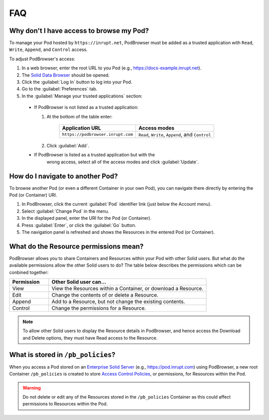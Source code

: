 ===
FAQ
===

.. _faq-grant-access-manually:

Why don't I have access to browse my Pod?
=========================================

To manage your Pod hosted by ``https://inrupt.net``, PodBrowser
must be added as a trusted application with ``Read``, ``Write``,
``Append``, and ``Control`` access.

To adjust PodBrowser's access:

#. In a web browser, enter the root URL to you Pod (e.g., https://docs-example.inrupt.net). 

#. The `Solid Data Browser`_ should be opened.

#. Click the :guilabel:`Log In` button to log into your Pod.

#. Go to the :guilabel:`Preferences` tab.

#. In the :guilabel:`Manage your trusted applications` section:

  * If PodBrowser is not listed as a trusted application:
  
    #. At the bottom of the table enter:

        .. list-table::
          :header-rows: 1

          * - Application URL

            - Access modes

          * - ``https://podbrowser.inrupt.com``

            - ``Read``, ``Write``, ``Append``, and ``Control``
    
    #. Click :guilabel:`Add`.

  * If PodBrowser is listed as a trusted application but with the
      wrong access, select all of the access modes and click
      :guilabel:`Update`.

.. _`Solid Data Browser`: https://github.com/solid/userguide#data-browser-user-guide


How do I navigate to another Pod?
=================================

To browse another Pod (or even a different Container in your own Pod), you can navigate there 
directly by entering the Pod (or Container) URI.

#. In PodBrowser, click the current :guilabel:`Pod` identifier link (just below the Account menu).

#. Select :guilabel:`Change Pod` in the menu.

#. In the displayed panel, enter the URI for the Pod (or Container).

#. Press :guilabel:`Enter`, or click the :guilabel:`Go` button.

#. The navigation panel is refreshed and shows the Resources in the entered Pod (or Container).

What do the Resource permissions mean?
======================================

PodBrowser allows you to share Containers and Resources within your
Pod with other Solid users. But what do the available permissions allow the other Solid users to do? 
The table below describes the permissions which can be conbined together:

.. list-table::
  :header-rows: 1
  :widths: 20 80

  * - Permission

    - Other Solid user can...

  * - View

    - View the Resources within a Container, or download a Resource.

  * - Edit

    - Change the contents of or delete a Resource.

  * - Append

    - Add to a Resource, but not change the existing contents.

  * - Control

    - Change the permissions for a Resource.
      
.. note:: To allow other Solid users to display the Resource details in PodBrowser, 
  and hence access the Download and Delete options, they must have Read access to the Resource.


What is stored in ``/pb_policies``?
===================================

When you access a Pod stored on an `Enterprise Solid Server`_ (e.g., https://pod.inrupt.com) using PodBrowser, 
a new root Container ``/pb_policies`` is created to store `Access Control Policies`_, or 
permissions, for Resources within the Pod.

.. _Enterprise Solid Server: https://docs.inrupt.com/ess/about/
.. _Access Control Policies: https://github.com/solid/authorization-panel/tree/master/proposals/acp

.. warning:: Do not delete or edit any of the Resources stored in the ``/pb_policies`` Container 
  as this could affect permissions to Resources within the Pod.
